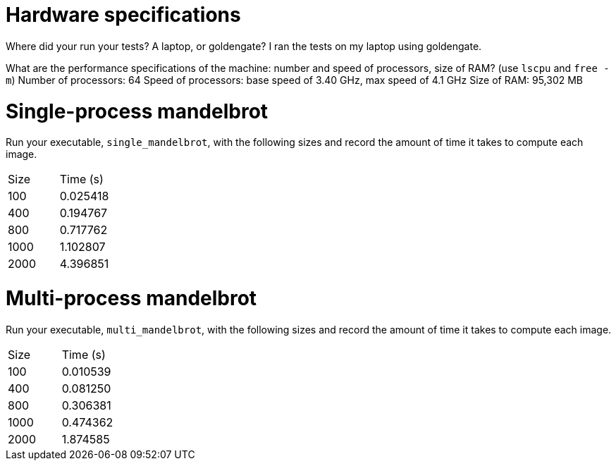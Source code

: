 = Hardware specifications

Where did your run your tests? A laptop, or goldengate?
I ran the tests on my laptop using goldengate.

What are the performance specifications of the machine: number and speed of
processors, size of RAM? (use `lscpu` and `free -m`)
Number of processors: 64
Speed of processors: base speed of 3.40 GHz, max speed of 4.1 GHz
Size of RAM: 95,302 MB

= Single-process mandelbrot

Run your executable, `single_mandelbrot`, with the following sizes and record
the amount of time it takes to compute each image.

[cols="1,1"]
!===
| Size | Time (s) 
| 100 | 0.025418
| 400 | 0.194767
| 800 | 0.717762
| 1000 | 1.102807
| 2000 | 4.396851
!===

= Multi-process mandelbrot

Run your executable, `multi_mandelbrot`, with the following sizes and record
the amount of time it takes to compute each image.

[cols="1,1"]
!===
| Size | Time (s) 
| 100 | 0.010539
| 400 | 0.081250
| 800 | 0.306381
| 1000 | 0.474362
| 2000 | 1.874585
!===
